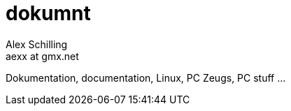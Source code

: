 dokumnt
=======
:Author:    Alex Schilling
:Email:     aexx at gmx.net

Dokumentation, documentation, Linux, PC Zeugs, PC stuff ...


